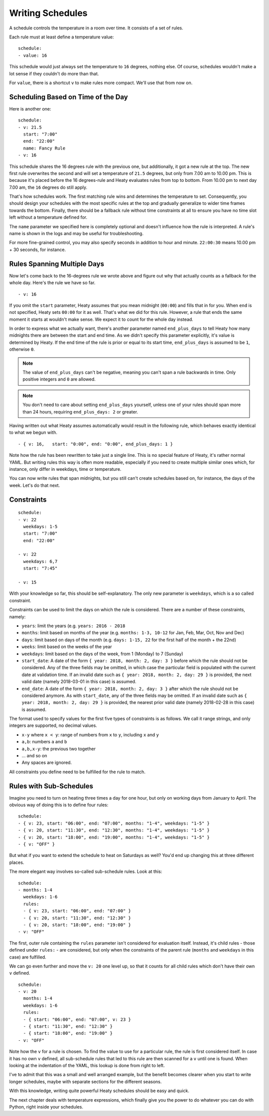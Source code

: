 Writing Schedules
=================

A schedule controls the temperature in a room over time. It consists
of a set of rules.

Each rule must at least define a temperature value:

::

    schedule:
    - value: 16

This schedule would just always set the temperature to ``16``
degrees, nothing else. Of course, schedules wouldn't make a lot
sense if they couldn't do more than that.

For ``value``, there is a shortcut ``v`` to make rules more
compact. We'll use that from now on.


Scheduling Based on Time of the Day
-----------------------------------

Here is another one:

::

    schedule:
    - v: 21.5
      start: "7:00"
      end: "22:00"
      name: Fancy Rule
    - v: 16

This schedule shares the 16 degrees rule with the previous one,
but additionally, it got a new rule at the top. The new first rule
overwrites the second and will set a temperature of ``21.5`` degrees,
but only from 7.00 am to 10.00 pm. This is because it's placed before
the 16 degrees-rule and Heaty evaluates rules from top to bottom. From
10.00 pm to next day 7.00 am, the ``16`` degrees do still apply.

That's how schedules work. The first matching rule wins and determines
the temperature to set. Consequently, you should design your schedules
with the most specific rules at the top and gradually generalize to
wider time frames towards the bottom. Finally, there should be a fallback
rule without time constraints at all to ensure you have no time slot left
without a temperature defined for.

The ``name`` parameter we specified here is completely optional and
doesn't influence how the rule is interpreted. A rule's name is shown
in the logs and may be useful for troubleshooting.

For more fine-grained control, you may also specify seconds in addition to
hour and minute. ``22:00:30`` means 10.00 pm + 30 seconds, for instance.


Rules Spanning Multiple Days
----------------------------

Now let's come back to the 16-degrees rule we wrote above and figure
out why that actually counts as a fallback for the whole day. Here's
the rule we have so far.

::

    - v: 16

If you omit the ``start`` parameter, Heaty assumes that you mean midnight
(``00:00``) and fills that in for you. When ``end`` is not specified,
Heaty sets ``00:00`` for it as well. That's what we did for this
rule. However, a rule that ends the same moment it starts at wouldn't
make sense. We expect it to count for the whole day instead.

In order to express what we actually want, there's another parameter named
``end_plus_days`` to tell Heaty how many midnights there are between
the start and end time. As we didn't specify this parameter explicitly,
it's value is determined by Heaty. If the end time of the rule is prior
or equal to its start time, ``end_plus_days`` is assumed to be
``1``, otherwise ``0``.

.. note::

   The value of ``end_plus_days`` can't be negative, meaning you can't
   span a rule backwards in time. Only positive integers and ``0``
   are allowed.

.. note::

   You don't need to care about setting ``end_plus_days`` yourself,
   unless one of your rules should span more than 24 hours, requiring
   ``end_plus_days: 2`` or greater.

Having written out what Heaty assumes automatically would result in the
following rule, which behaves exactly identical to what we begun with.

::

    - { v: 16,   start: "0:00", end: "0:00", end_plus_days: 1 }

Note how the rule has been rewritten to take just a single line.
This is no special feature of Heaty, it's rather normal YAML. But
writing rules this way is often more readable, especially if you
need to create multiple similar ones which, for instance, only
differ in weekdays, time or temperature.

You can now write rules that span midnights, but you still can't create
schedules based on, for instance, the days of the week. Let's do that
next.


Constraints
-----------

::

    schedule:
    - v: 22
      weekdays: 1-5
      start: "7:00"
      end: "22:00"

    - v: 22
      weekdays: 6,7
      start: "7:45"

    - v: 15

With your knowledge so far, this should be self-explanatory. The only
new parameter is ``weekdays``, which is a so called constraint.

Constraints can be used to limit the days on which the rule is
considered. There are a number of these constraints, namely:

* ``years``: limit the years (e.g. ``years: 2016 - 2018``
* ``months``: limit based on months of the year (e.g.
  ``months: 1-3, 10-12`` for Jan, Feb, Mar, Oct, Nov and Dec)
* ``days``: limit based on days of the month (e.g.
  ``days: 1-15, 22`` for the first half of the month + the 22nd)
* ``weeks``: limit based on the weeks of the year
* ``weekdays``: limit based on the days of the week, from 1 (Monday)
  to 7 (Sunday)
* ``start_date``: A date of the form ``{ year: 2018, month: 2, day: 3 }``
  before which the rule should not be considered. Any of the three fields
  may be omitted, in which case the particular field is populated with
  the current date at validation time.
  If an invalid date such as ``{ year: 2018, month: 2, day: 29 }`` is
  provided, the next valid date (namely 2018-03-01 in this case) is
  assumed.
* ``end_date``: A date of the form ``{ year: 2018, month: 2, day: 3 }``
  after which the rule should not be considered anymore. As with
  ``start_date``, any of the three fields may be omitted.
  If an invalid date such as ``{ year: 2018, month: 2, day: 29 }`` is
  provided, the nearest prior valid date (namely 2018-02-28 in this
  case) is assumed.

The format used to specify values for the first five types of constraints
is as follows. We call it range strings, and only integers are supported,
no decimal values.

* ``x-y`` where ``x < y``: range of numbers from ``x`` to ``y``,
  including ``x`` and ``y``
* ``a,b``: numbers ``a`` and ``b``
* ``a,b,x-y``: the previous two together
* ... and so on
* Any spaces are ignored.

All constraints you define need to be fulfilled for the rule to match.


Rules with Sub-Schedules
------------------------

Imagine you need to turn on heating three times a day for one hour,
but only on working days from January to April. The obvious way of doing
this is to define four rules:

::

    schedule:
    - { v: 23, start: "06:00", end: "07:00", months: "1-4", weekdays: "1-5" }
    - { v: 20, start: "11:30", end: "12:30", months: "1-4", weekdays: "1-5" }
    - { v: 20, start: "18:00", end: "19:00", months: "1-4", weekdays: "1-5" }
    - { v: "OFF" }

But what if you want to extend the schedule to heat on Saturdays as
well? You'd end up changing this at three different places.

The more elegant way involves so-called sub-schedule rules. Look at this:

::

    schedule:
    - months: 1-4
      weekdays: 1-6
      rules:
      - { v: 23, start: "06:00", end: "07:00" }
      - { v: 20, start: "11:30", end: "12:30" }
      - { v: 20, start: "18:00", end: "19:00" }
    - v: "OFF"

The first, outer rule containing the ``rules`` parameter isn't considered
for evaluation itself. Instead, it's child rules - those defined under
``rules:`` - are considered, but only when the constraints of the parent
rule (``months`` and ``weekdays`` in this case) are fulfilled.

We can go even further and move the ``v: 20`` one level up, so that
it counts for all child rules which don't have their own ``v`` defined.

::

    schedule:
    - v: 20
      months: 1-4
      weekdays: 1-6
      rules:
      - { start: "06:00", end: "07:00", v: 23 }
      - { start: "11:30", end: "12:30" }
      - { start: "18:00", end: "19:00" }
    - v: "OFF"

Note how the ``v`` for a rule is chosen. To find the value to use for a
particular rule, the rule is first considered itself. In case it has no
own ``v`` defined, all sub-schedule rules that led to this rule are then
scanned for a ``v`` until one is found. When looking at the indentation
of the YAML, this lookup is done from right to left.

I've to admit that this was a small and well arranged example, but the
benefit becomes clearer when you start to write longer schedules, maybe
with separate sections for the different seasons.

With this knowledge, writing quite powerful Heaty schedules should be
easy and quick.

The next chapter deals with temperature expressions, which finally
give you the power to do whatever you can do with Python, right inside
your schedules.
